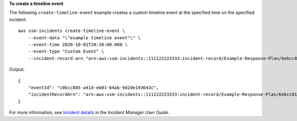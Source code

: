 **To create a timeline event**

The following ``create-timeline-event`` example creates a custom timeline event at the specified time on the specified incident. ::

    aws ssm-incidents create-timeline-event \
        --event-data "\"example timeline event"\" \
        --event-time 2020-10-01T20:30:00.000 \
        --event-type "Custom Event" \
        --incident-record-arn "arn:aws:ssm-incidents::111122223333:incident-record/Example-Response-Plan/6ebcc812-85f5-b7eb-8b2f-283e4d844308"

Output::

    {
        "eventId": "c0bcc885-a41d-eb01-b4ab-9d2de193643c",
        "incidentRecordArn": "arn:aws:ssm-incidents::111122223333:incident-record/Example-Response-Plan/6ebcc812-85f5-b7eb-8b2f-283e4d844308"
    }

For more information, see `Incident details <https://docs.aws.amazon.com/incident-manager/latest/userguide/tracking-details.html>`__ in the *Incident Manager User Guide*.